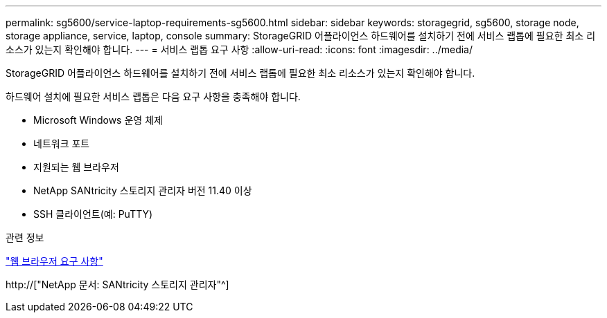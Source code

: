---
permalink: sg5600/service-laptop-requirements-sg5600.html 
sidebar: sidebar 
keywords: storagegrid, sg5600, storage node, storage appliance, service, laptop, console 
summary: StorageGRID 어플라이언스 하드웨어를 설치하기 전에 서비스 랩톱에 필요한 최소 리소스가 있는지 확인해야 합니다. 
---
= 서비스 랩톱 요구 사항
:allow-uri-read: 
:icons: font
:imagesdir: ../media/


[role="lead"]
StorageGRID 어플라이언스 하드웨어를 설치하기 전에 서비스 랩톱에 필요한 최소 리소스가 있는지 확인해야 합니다.

하드웨어 설치에 필요한 서비스 랩톱은 다음 요구 사항을 충족해야 합니다.

* Microsoft Windows 운영 체제
* 네트워크 포트
* 지원되는 웹 브라우저
* NetApp SANtricity 스토리지 관리자 버전 11.40 이상
* SSH 클라이언트(예: PuTTY)


.관련 정보
link:web-browser-requirements.html["웹 브라우저 요구 사항"]

http://["NetApp 문서: SANtricity 스토리지 관리자"^]
